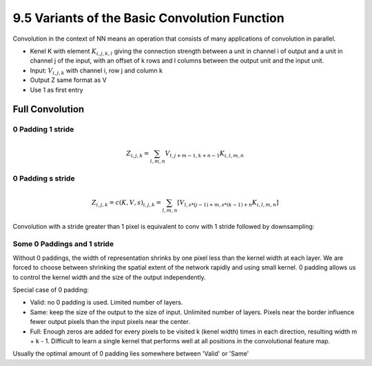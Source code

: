 9.5 Variants of the Basic Convolution Function
================================================

Convolution in the context of NN means an operation that consists of many applications of convolution in parallel. 

* Kenel K with element :math:`K_{i, j, k, l}` giving the connection strength between a unit in channel i of output and a unit in channel j of the input, with an offset of k rows and l columns between the output unit and the input unit.
* Input: :math:`V_{i, j, k}` with channel i, row j and column k
* Output Z same format as V
* Use 1 as first entry

############################
Full Convolution
############################

*****************************
0 Padding 1 stride
*****************************
.. math::
	
	Z_{i, j, k} = \sum_{l, m, n} V_{l, j + m - 1, k + n - 1} K_{i, l, m, n}

*****************************
0 Padding s stride
*****************************

.. math::
	
	Z_{i,j,k} = c(K, V, s)_{i, j, k} = \sum_{l, m, n}[V_{l, s * (j - 1) + m, s * (k - 1) + n} K_{i, l, m, n}]

Convolution with a stride greater than 1 pixel is equivalent to conv with 1 stride followed by downsampling:

.. image:: Figure9.12.PNG

****************************
Some 0 Paddings and 1 stride 
****************************

Without 0 paddings, the width of representation shrinks by one pixel less than the kernel width at each layer. We are forced to choose between shrinking the spatial extent of the network rapidly and using small kernel. 0 padding allows us to control the kernel width and the size of the output independently.

.. image:: Figure9.13.PNG

Special case of 0 padding:

* Valid: no 0 padding is used. Limited number of layers.
* Same: keep the size of the output to the size of input. Unlimited number of layers. Pixels near the border influence fewer output pixels than the input pixels near the center.
* Full: Enough zeros are added for every pixels to be visited k (kenel width) times in each direction, resulting width m + k - 1. Difficult to learn a single kernel that performs well at all positions in the convolutional feature map.

Usually the optimal amount of 0 padding lies somewhere between 'Valid' or 'Same'

